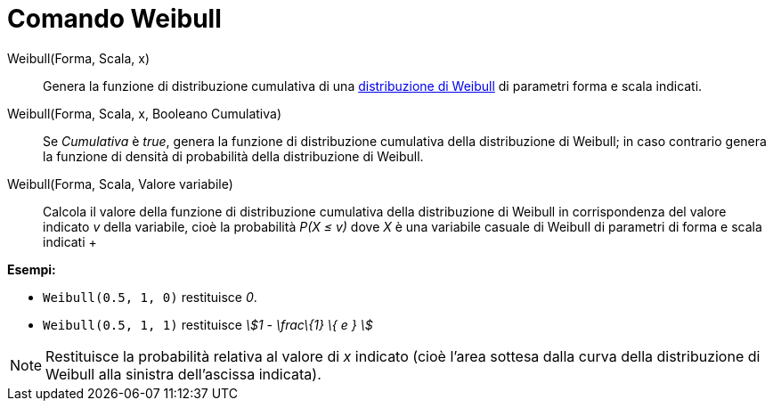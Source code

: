= Comando Weibull

Weibull(Forma, Scala, x)::
  Genera la funzione di distribuzione cumulativa di una
  http://en.wikipedia.org/wiki/it:Distribuzione_di_Weibull[distribuzione di Weibull] di parametri forma e scala
  indicati.

Weibull(Forma, Scala, x, Booleano Cumulativa)::
  Se _Cumulativa_ è _true_, genera la funzione di distribuzione cumulativa della distribuzione di Weibull; in caso
  contrario genera la funzione di densità di probabilità della distribuzione di Weibull.

Weibull(Forma, Scala, Valore variabile)::
  Calcola il valore della funzione di distribuzione cumulativa della distribuzione di Weibull in corrispondenza del
  valore indicato _v_ della variabile, cioè la probabilità _P(X ≤ v)_ dove _X_ è una variabile casuale di Weibull di
  parametri di forma e scala indicati
  +

[EXAMPLE]
====

*Esempi:*

* `++Weibull(0.5, 1, 0)++` restituisce _0_.
* `++Weibull(0.5, 1, 1)++` restituisce _stem:[1 - \frac\{1} \{ e } ]_

====

[NOTE]
====

Restituisce la probabilità relativa al valore di _x_ indicato (cioè l'area sottesa dalla curva della distribuzione di
Weibull alla sinistra dell'ascissa indicata).

====
